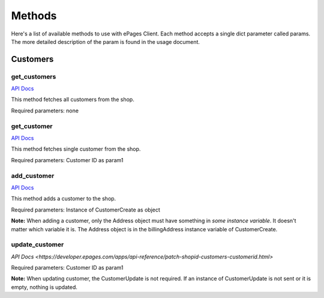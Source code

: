 =======
Methods
=======

Here's a list of available methods to use with ePages Client.
Each method accepts a single dict parameter called params. The
more detailed description of the param is found in the usage document.

Customers
---------

get_customers
~~~~~~~~~~~~~

`API Docs <https://developer.epages.com/apps/api-reference/get-shopid-customers.html>`_

This method fetches all customers from the shop.

Required parameters: none

get_customer
~~~~~~~~~~~~

`API Docs <https://developer.epages.com/apps/api-reference/get-shopid-customers-customerid.html>`_

This method fetches single customer from the shop.

Required parameters: Customer ID as param1

add_customer
~~~~~~~~~~~~

`API Docs <https://developer.epages.com/apps/api-reference/post-shopid-customers.html>`_

This method adds a customer to the shop.

Required parameters: Instance of CustomerCreate as object

**Note:** When adding a customer, only the Address object must have something in
*some instance variable*. It doesn't matter which variable it is. The Address object
is in the billingAddress instance variable of CustomerCreate.

update_customer
~~~~~~~~~~~~~~~

`API Docs <https://developer.epages.com/apps/api-reference/patch-shopid-customers-customerid.html>`

Required parameters: Customer ID as param1

**Note:** When updating customer, the CustomerUpdate is not required. If an instance of
CustomerUpdate is not sent or it is empty, nothing is updated.